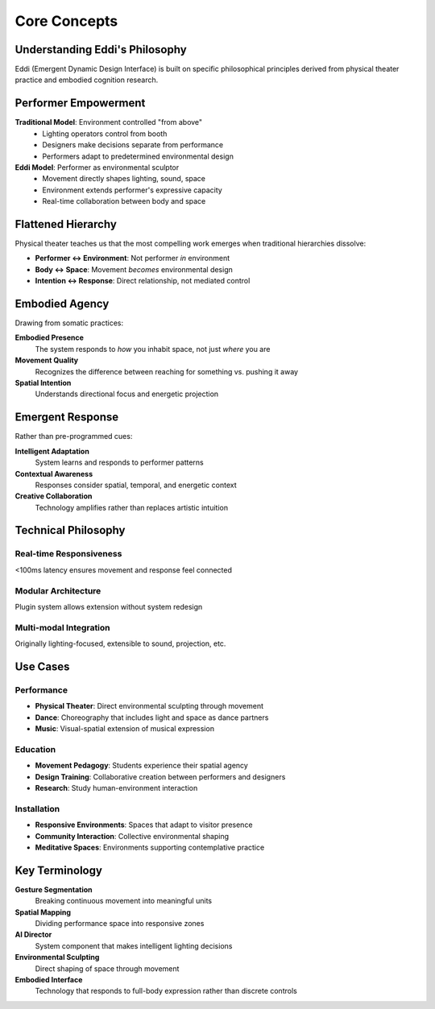 Core Concepts
=============

Understanding Eddi's Philosophy
-------------------------------

Eddi (Emergent Dynamic Design Interface) is built on specific philosophical principles derived from physical theater practice and embodied cognition research.

Performer Empowerment
---------------------

**Traditional Model**: Environment controlled "from above"
   * Lighting operators control from booth
   * Designers make decisions separate from performance
   * Performers adapt to predetermined environmental design

**Eddi Model**: Performer as environmental sculptor
   * Movement directly shapes lighting, sound, space
   * Environment extends performer's expressive capacity
   * Real-time collaboration between body and space

Flattened Hierarchy
-------------------

Physical theater teaches us that the most compelling work emerges when traditional hierarchies dissolve:

* **Performer ↔ Environment**: Not performer *in* environment
* **Body ↔ Space**: Movement *becomes* environmental design
* **Intention ↔ Response**: Direct relationship, not mediated control

Embodied Agency
---------------

Drawing from somatic practices:

**Embodied Presence**
   The system responds to *how* you inhabit space, not just *where* you are

**Movement Quality**
   Recognizes the difference between reaching for something vs. pushing it away

**Spatial Intention**
   Understands directional focus and energetic projection

Emergent Response
-----------------

Rather than pre-programmed cues:

**Intelligent Adaptation**
   System learns and responds to performer patterns

**Contextual Awareness**
   Responses consider spatial, temporal, and energetic context

**Creative Collaboration**
   Technology amplifies rather than replaces artistic intuition

Technical Philosophy
--------------------

Real-time Responsiveness
~~~~~~~~~~~~~~~~~~~~~~~~
<100ms latency ensures movement and response feel connected

Modular Architecture
~~~~~~~~~~~~~~~~~~~~
Plugin system allows extension without system redesign

Multi-modal Integration
~~~~~~~~~~~~~~~~~~~~~~~
Originally lighting-focused, extensible to sound, projection, etc.

Use Cases
---------

Performance
~~~~~~~~~~~
* **Physical Theater**: Direct environmental sculpting through movement
* **Dance**: Choreography that includes light and space as dance partners
* **Music**: Visual-spatial extension of musical expression

Education
~~~~~~~~~
* **Movement Pedagogy**: Students experience their spatial agency
* **Design Training**: Collaborative creation between performers and designers
* **Research**: Study human-environment interaction

Installation
~~~~~~~~~~~~
* **Responsive Environments**: Spaces that adapt to visitor presence
* **Community Interaction**: Collective environmental shaping
* **Meditative Spaces**: Environments supporting contemplative practice

Key Terminology
---------------

**Gesture Segmentation**
   Breaking continuous movement into meaningful units

**Spatial Mapping**
   Dividing performance space into responsive zones

**AI Director**
   System component that makes intelligent lighting decisions

**Environmental Sculpting**
   Direct shaping of space through movement

**Embodied Interface**
   Technology that responds to full-body expression rather than discrete controls